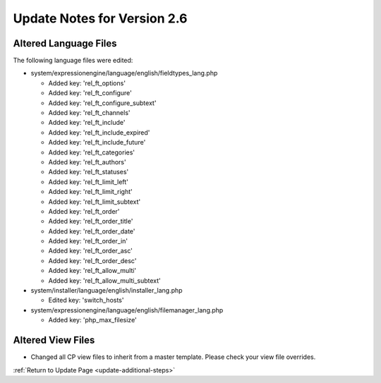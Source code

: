 Update Notes for Version 2.6
============================

Altered Language Files
----------------------

The following language files were edited:

- system/expressionengine/language/english/fieldtypes_lang.php

  - Added key: 'rel_ft_options'			
  - Added key: 'rel_ft_configure'			
  - Added key: 'rel_ft_configure_subtext'	
  - Added key: 'rel_ft_channels'			
  - Added key: 'rel_ft_include'			
  - Added key: 'rel_ft_include_expired'	
  - Added key: 'rel_ft_include_future'		
  - Added key: 'rel_ft_categories'			
  - Added key: 'rel_ft_authors'			
  - Added key: 'rel_ft_statuses'			
  - Added key: 'rel_ft_limit_left'			
  - Added key: 'rel_ft_limit_right'		
  - Added key: 'rel_ft_limit_subtext'		
  - Added key: 'rel_ft_order'				
  - Added key: 'rel_ft_order_title'		
  - Added key: 'rel_ft_order_date'			
  - Added key: 'rel_ft_order_in'			
  - Added key: 'rel_ft_order_asc'			
  - Added key: 'rel_ft_order_desc'			
  - Added key: 'rel_ft_allow_multi'		
  - Added key: 'rel_ft_allow_multi_subtext'

- system/installer/language/english/installer_lang.php

  - Edited key: 'switch_hosts'
  
- system/expressionengine/language/english/filemanager_lang.php

  - Added key: 'php_max_filesize'

Altered View Files
------------------

- Changed all CP view files to inherit from a master template. Please
  check your view file overrides.


:ref:`Return to Update Page <update-additional-steps>`
